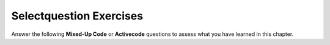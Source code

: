 Selectquestion Exercises
------------------------

Answer the following **Mixed-Up Code** or **Activecode** questions to assess what you have learned in this chapter.

.. selectquestion:: VARS_p1_sq
   :fromid: VARS_p1, VARS_p1_ac
   :toggle:

.. selectquestion:: VARS_p2_sq
   :fromid: VARS_p2, VARS_p2_ac
   :toggle:

.. selectquestion:: VARS_p3_sq
   :fromid: VARS_p3, VARS_p3_ac
   :toggle:

.. selectquestion:: VARS_p4_sq
   :fromid: VARS_p4, VARS_p4_ac
   :toggle:

.. selectquestion:: VARS_p5_sq
   :fromid: VARS_p5, VARS_p5_ac
   :toggle:

.. selectquestion:: VARS_p6_sq
   :fromid: VARS_p6, VARS_p6_ac
   :toggle:

.. selectquestion:: VARS_p7_sq
   :fromid: VARS_p7, VARS_p7_ac
   :toggle:

.. selectquestion:: VARS_p8_sq
   :fromid: VARS_p8, VARS_p8_ac  
   :toggle:

.. selectquestion:: VARS_p9_sq
   :fromid: VARS_p9, VARS_p9_ac
   :toggle:

.. selectquestion:: VARS_p10_sq
   :fromid: VARS_p10, VARS_p10_ac
   :toggle: